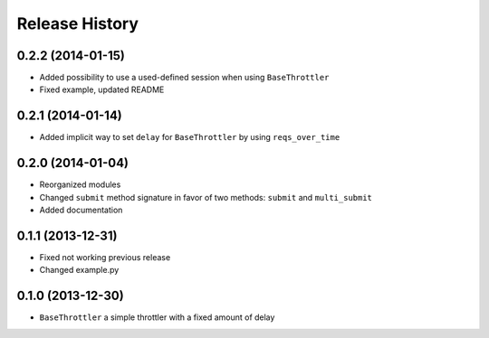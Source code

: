 Release History
---------------


0.2.2 (2014-01-15)
^^^^^^^^^^^^^^^^^^

- Added possibility to use a used-defined session when using ``BaseThrottler``
- Fixed example, updated README


0.2.1 (2014-01-14)
^^^^^^^^^^^^^^^^^^

- Added implicit way to set ``delay`` for ``BaseThrottler`` by using ``reqs_over_time``


0.2.0 (2014-01-04)
^^^^^^^^^^^^^^^^^^

- Reorganized modules
- Changed ``submit`` method signature in favor of two methods: ``submit`` and ``multi_submit``
- Added documentation


0.1.1 (2013-12-31)
^^^^^^^^^^^^^^^^^^

- Fixed not working previous release
- Changed example.py


0.1.0 (2013-12-30)
^^^^^^^^^^^^^^^^^^

- ``BaseThrottler`` a simple throttler with a fixed amount of delay
